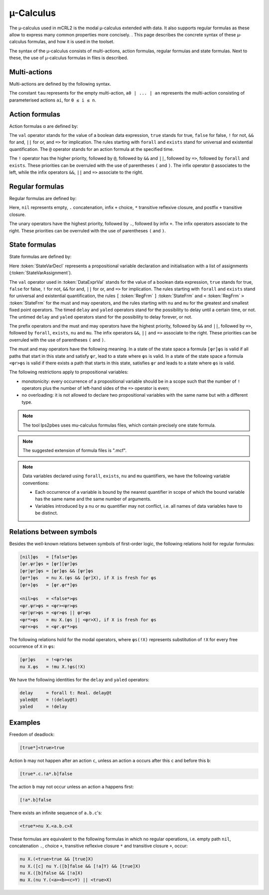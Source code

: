 .. _language-mu-calculus:

µ-Calculus
==========

The µ-calculus used in mCRL2 is the modal
µ-calculus extended with data. It also supports regular formulas as these
allow to express many common properties more concisely. .
This page describes the concrete syntax of these µ-calculus formulas,
and how it is used in the toolset.

The syntax of the µ-calculus consists of multi-actions, action
formulas, regular formulas and state formulas. Next to these, the use of
µ-calculus formulas in files is described.

Multi-actions
-------------

Multi-actions are defined by the following syntax.

.. dparser:: ActionList MultAct

The constant ``tau`` represents for the empty multi-action,
``a0 | ... | an`` represents the multi-action consisting of parameterised actions
``ai``, for ``0 ≤ i ≤ n``.

Action formulas
---------------

Action formulas α are defined by:

.. dparser:: DataValExpr ActFrm

The ``val`` operator stands for the value of a boolean data expression, ``true``
stands for true, ``false`` for false, ``!`` for not, ``&&`` for and, ``||`` for or, and
``=>`` for implication. The rules starting with ``forall`` and ``exists`` stand for
universal and existential quantification. The ``@`` operator stands for an action
formula at the specified time.

The ``!`` operator has the higher priority, followed by ``@``, followed by ``&&`` and
``||``, followed by ``=>``, followed by ``forall`` and ``exists``. These priorities can
be overruled with the use of parentheses ``(`` and ``)``. The infix operator ``@``
associates to the left, while the infix operators ``&&``, ``||`` and ``=>`` associate
to the right.

Regular formulas
----------------

Regular formulas are defined by:

.. dparser:: RegFrm

Here, ``nil`` represents empty, ``.`` concatenation, infix ``+`` choice, ``*``
transitive reflexive closure, and postfix ``+`` transitive closure.

The unary operators have the highest priority, followed by ``.``, followed by
infix ``+``. The infix operators associate to the right. These priorities can be
overruled with the use of parentheses ``(`` and ``)``.

State formulas
--------------

State formulas are defined by:

.. dparser:: StateVarAssignment StateVarAssignmentList StateVarDecl StateFrm

Here :token:`StateVarDecl` represents a propositional variable declaration and
initialisation with a list of assignments (:token:`StateVarAssignment`).

The ``val`` operator used in :token:`DataExprVal` stands for the value of a
boolean data expression, ``true`` stands for true, ``false`` for false, ``!`` for not,
``&&`` for and, ``||`` for or, and ``=>`` for implication. The rules starting with
``forall`` and ``exists`` stand for universal and existential quantification, the
rules ``[`` :token:`RegFrm` ``]`` :token:`StateFrm` and
``<`` :token:`RegFrm` ``>`` :token:`StateFrm` for the must and may operators, and
the rules starting with ``nu`` and ``mu`` for the greatest and smallest fixed point
operators. The timed ``delay`` and ``yaled`` operators stand for the possibility to
delay until a certain time, or not. The untimed ``delay`` and ``yaled`` operators
stand for the possibility to delay forever, or not.

The prefix operators and the must and may operators have the highest priority,
followed by ``&&`` and ``||``, followed by ``=>``, followed by ``forall``, ``exists``,
``nu`` and ``mu``. The infix operators ``&&``, ``||`` and ``=>`` associate to the right.
These priorities can be overruled with the use of parentheses ``(`` and ``)``.

The must and may operators have the following meaning. In a state of the state
space a formula ``[φr]φs`` is valid if all paths that start in this state and
satisfy ``φr``, lead to a state where ``φs`` is valid. In a state of the state
space a formula ``<φr>φs`` is valid if there exists a path that starts in this
state, satisfies ``φr`` and leads to a state where ``φs`` is valid.

The following restrictions apply to propositional variables:

* monotonicity: every occurrence of a propositional variable should be in a
  scope such that the number of ``!`` operators plus the number of left-hand sides
  of the ``=>`` operator is even;
* no overloading: it is not allowed to declare two propositional variables with
  the same name but with a different type.

.. note::

   The tool lps2pbes uses mu-calculus formulas files, which contain precisely one
   state formula.

.. note::

   The suggested extension of formula files is ".mcf".

.. note::

   Data variables declared using ``forall``, ``exists``, ``nu`` and ``mu`` quantifiers,
   we have the following variable conventions:

   * Each occurrence of a variable is bound by the nearest quantifier in scope
     of which the bound variable has the same name and the same number of
     arguments.
   * Variables introduced by a ``nu`` or ``mu`` quantifier may not conflict, i.e.
     all names of data variables have to be distinct.

Relations between symbols
-------------------------

Besides the well-known relations between symbols of first-order logic, the
following relations hold for regular formulas:

.. code-block:: mcrl2

   [nil]φs   = [false*]φs
   [φr.ψr]φs = [φr][ψr]φs
   [φr|ψr]φs = [φr]φs && [ψr]φs
   [φr*]φs   = nu X.(φs && [φr]X), if X is fresh for φs
   [φr+]φs   = [φr.φr*]φs

   <nil>φs   = <false*>φs
   <φr.ψr>φs = <φr><ψr>φs
   <φr|ψr>φs = <φr>φs || φr>φs
   <φr*>φs   = mu X.(φs || <φr>X), if X is fresh for φs
   <φr+>φs   = <φr.φr*>φs

The following relations hold for the modal operators, where ``φs(!X)`` represents
substitution of ``!X`` for every free occurrence of ``X`` in ``φs``:

.. code-block:: mcrl2

   [φr]φs    = !<φr>!φs
   nu X.φs   = !mu X.!φs(!X)

We have the following identities for the ``delay`` and ``yaled`` operators:

.. code-block:: mcrl2

   delay     = forall t: Real. delay@t
   yaled@t   = !(delay@t)
   yaled     = !delay

Examples
--------

Freedom of deadlock:

.. code-block:: mcrl2

   [true*]<true>true

Action ``b`` may not happen after an action ``c``, unless an action ``a`` occurs
after this ``c`` and before this ``b``:

.. code-block:: mcrl2

   [true*.c.!a*.b]false

The action ``b`` may not occur unless an action ``a`` happens first:

.. code-block:: mcrl2

   [!a*.b]false

There exists an infinite sequence of ``a.b.c``'s:

.. code-block:: mcrl2

   <true*>nu X.<a.b.c>X

These formulas are equivalent to the following formulas in which no regular
operations, i.e. empty path ``nil``, concatenation ``.``, choice ``+``, transitive
reflexive closure ``*`` and transitive closure ``+``, occur:

.. code-block:: mcrl2

   nu X.(<true>true && [true]X)
   nu X.([c] nu Y.([b]false && [!a]Y) && [true]X)
   nu X.([b]false && [!a]X)
   mu X.(nu Y.(<a><b><c>Y) || <true>X)
